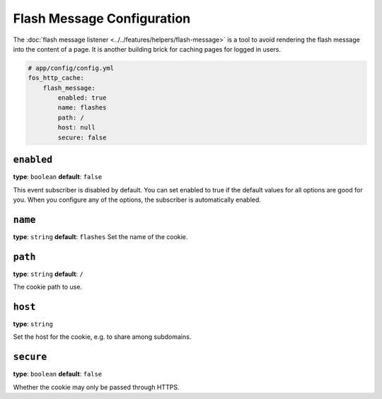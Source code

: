 Flash Message Configuration
===========================

The :doc:`flash message listener <../../features/helpers/flash-message>` is a
tool to avoid rendering the flash message into the content of a page. It is
another building brick for caching pages for logged in users.

.. code-block:: yaml

    # app/config/config.yml
    fos_http_cache:
        flash_message:
            enabled: true
            name: flashes
            path: /
            host: null
            secure: false

``enabled``
-----------

**type**: ``boolean`` **default**: ``false``

This event subscriber is disabled by default. You can set enabled to true if
the default values for all options are good for you. When you configure any of
the options, the subscriber is automatically enabled.

``name``
--------

**type**: ``string`` **default**: ``flashes``
Set the name of the cookie.

``path``
--------

**type**: ``string`` **default**: ``/``

The cookie path to use.

``host``
--------

**type**: ``string``

Set the host for the cookie, e.g. to share among subdomains.

``secure``
----------

**type**: ``boolean`` **default**: ``false``

Whether the cookie may only be passed through HTTPS.
